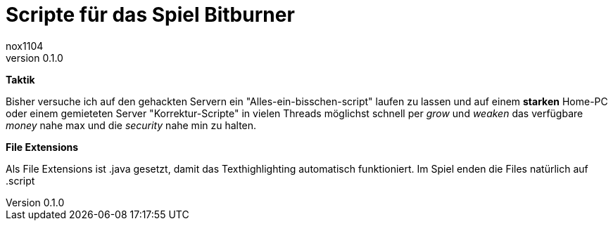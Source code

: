 

= Scripte für das Spiel Bitburner
:author_1: nox1104
:revnumber: 0.1.0
:revnumber-caption: Version
:doctype: book
:note-caption: Hinweis
:caution-caption: Work in progress
:toc:
:toc-title: Inhaltsverzeichnis
:toclevels: 4
:example-caption: Beispiel
:sectanchors:
:sectnums:
:chapter-signifier: Kapitel


*Taktik*

Bisher versuche ich auf den gehackten Servern ein "Alles-ein-bisschen-script" laufen
zu lassen und auf einem *starken* Home-PC oder einem gemieteten Server "Korrektur-Scripte"
in vielen Threads möglichst schnell per _grow_ und _weaken_ das verfügbare _money_ nahe max und
die _security_ nahe min zu halten.

*File Extensions*

Als File Extensions ist .java gesetzt, damit das Texthighlighting automatisch funktioniert.
Im Spiel enden die Files natürlich auf .script
